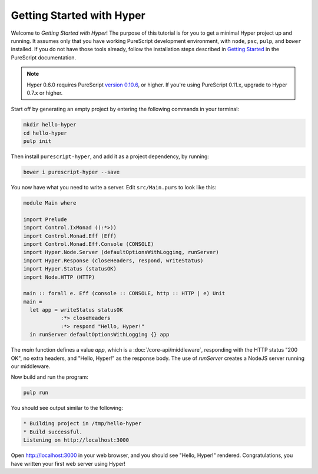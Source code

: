 **************************
Getting Started with Hyper
**************************

Welcome to `Getting Started with Hyper`! The purpose of this tutorial is for
you to get a minimal Hyper project up and running. It assumes only that you
have working PureScript development environment, with ``node``, ``psc``,
``pulp``, and ``bower`` installed. If you do not have those tools already,
follow the installation steps described in `Getting Started
<https://github.com/purescript/documentation/blob/master/guides/Getting-Started.md>`__
in the PureScript documentation.

.. note::

   Hyper 0.6.0 requires PureScript `version 0.10.6
   <https://github.com/purescript/purescript/releases/tag/v0.10.6>`__, or
   higher. If you're using PureScript 0.11.x, upgrade to Hyper 0.7.x or higher.

Start off by generating an empty project by entering the following commands in
your terminal:

.. code-block:: bash

   mkdir hello-hyper
   cd hello-hyper
   pulp init

Then install ``purescript-hyper``, and add it as a project dependency, by
running:

.. code-block:: bash

   bower i purescript-hyper --save

You now have what you need to write a server. Edit ``src/Main.purs`` to look
like this:

.. code-block:: haskell

   module Main where

   import Prelude
   import Control.IxMonad ((:*>))
   import Control.Monad.Eff (Eff)
   import Control.Monad.Eff.Console (CONSOLE)
   import Hyper.Node.Server (defaultOptionsWithLogging, runServer)
   import Hyper.Response (closeHeaders, respond, writeStatus)
   import Hyper.Status (statusOK)
   import Node.HTTP (HTTP)

   main :: forall e. Eff (console :: CONSOLE, http :: HTTP | e) Unit
   main =
     let app = writeStatus statusOK
               :*> closeHeaders
               :*> respond "Hello, Hyper!"
     in runServer defaultOptionsWithLogging {} app

The `main` function defines a value `app`, which is a
:doc:`/core-api/middleware`, responding with the HTTP status "200 OK", no extra
headers, and "Hello, Hyper!" as the response body. The use of `runServer`
creates a NodeJS server running our middleware.

Now build and run the program:

.. code-block:: bash

   pulp run

You should see output similar to the following:

.. code-block:: bash

   * Building project in /tmp/hello-hyper
   * Build successful.
   Listening on http://localhost:3000

Open http://localhost:3000 in your web browser, and you should see "Hello,
Hyper!" rendered. Congratulations, you have written your first web server using
Hyper!
